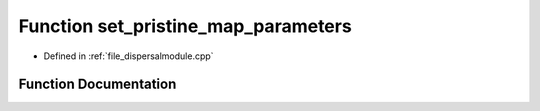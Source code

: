 .. _function_set_pristine_map_parameters:

Function set_pristine_map_parameters
====================================

- Defined in :ref:`file_dispersalmodule.cpp`


Function Documentation
----------------------


.. doxygenfunction:: set_pristine_map_parameters
